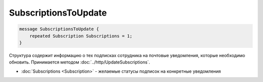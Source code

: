 SubscriptionsToUpdate
=====================

.. code-block:: protobuf

    message SubscriptionsToUpdate {
        repeated Subscription Subscriptions = 1;
    }

Структура содержит информацию о тех подписках сотрудника на почтовые уведомления, которые необходимо обновить. Принимается методом :doc:`../http/UpdateSubscriptions`.

- :doc:`Subscriptions <Subscription>` - желаемые статусы подписок на конкретные уведомления
